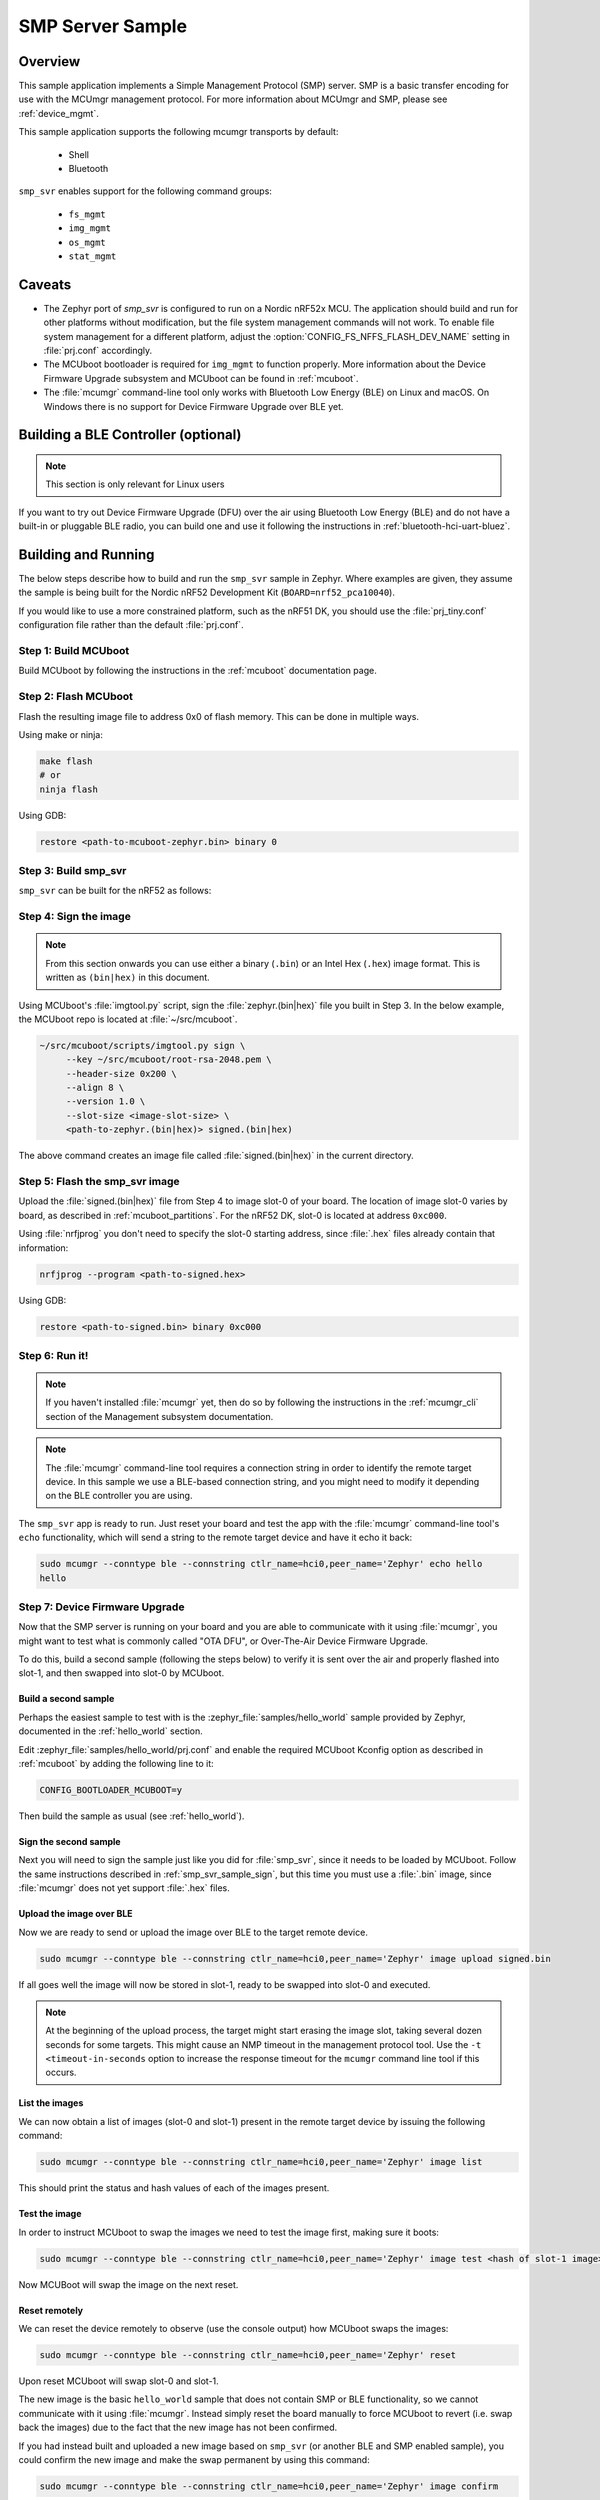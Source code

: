 .. _smp_svr_sample:

SMP Server Sample
#################

Overview
********

This sample application implements a Simple Management Protocol (SMP) server.
SMP is a basic transfer encoding for use with the MCUmgr management protocol.
For more information about MCUmgr and SMP, please see :ref:`device_mgmt`.

This sample application supports the following mcumgr transports by default:

    * Shell
    * Bluetooth

``smp_svr`` enables support for the following command groups:

    * ``fs_mgmt``
    * ``img_mgmt``
    * ``os_mgmt``
    * ``stat_mgmt``

Caveats
*******

* The Zephyr port of `smp_svr` is configured to run on a Nordic nRF52x MCU. The
  application should build and run for other platforms without modification, but
  the file system management commands will not work.  To enable file system
  management for a different platform, adjust the
  :option:`CONFIG_FS_NFFS_FLASH_DEV_NAME` setting in :file:`prj.conf` accordingly.

* The MCUboot bootloader is required for ``img_mgmt`` to function
  properly. More information about the Device Firmware Upgrade subsystem and
  MCUboot can be found in :ref:`mcuboot`.

* The :file:`mcumgr` command-line tool only works with Bluetooth Low Energy (BLE)
  on Linux and macOS. On Windows there is no support for Device Firmware
  Upgrade over BLE yet.

Building a BLE Controller (optional)
************************************

.. note::
   This section is only relevant for Linux users

If you want to try out Device Firmware Upgrade (DFU) over the air using
Bluetooth Low Energy (BLE) and do not have a built-in or pluggable BLE radio,
you can build one and use it following the instructions in
:ref:`bluetooth-hci-uart-bluez`.

Building and Running
********************

The below steps describe how to build and run the ``smp_svr`` sample in
Zephyr. Where examples are given, they assume the sample is being built for
the Nordic nRF52 Development Kit (``BOARD=nrf52_pca10040``).

If you would like to use a more constrained platform, such as the nRF51 DK, you
should use the :file:`prj_tiny.conf` configuration file rather than the default
:file:`prj.conf`.

Step 1: Build MCUboot
=====================

Build MCUboot by following the instructions in the :ref:`mcuboot`
documentation page.

Step 2: Flash MCUboot
======================

Flash the resulting image file to address 0x0 of flash memory.
This can be done in multiple ways.

Using make or ninja:

.. code-block:: console

   make flash
   # or
   ninja flash

Using GDB:

.. code-block:: console

   restore <path-to-mcuboot-zephyr.bin> binary 0

Step 3: Build smp_svr
=====================

``smp_svr`` can be built for the nRF52 as follows:

.. zephyr-app-commands::
    :zephyr-app: samples/subsys/mgmt/mcumgr/smp_svr
    :board: nrf52_pca10040
    :build-dir: nrf52_pca10040
    :goals: build

.. _smp_svr_sample_sign:

Step 4: Sign the image
======================

.. note::
   From this section onwards you can use either a binary (``.bin``) or an
   Intel Hex (``.hex``) image format. This is written as ``(bin|hex)`` in this
   document.

Using MCUboot's :file:`imgtool.py` script, sign the :file:`zephyr.(bin|hex)`
file you built in Step 3. In the below example, the MCUboot repo is located at
:file:`~/src/mcuboot`.

.. code-block:: console

   ~/src/mcuboot/scripts/imgtool.py sign \
        --key ~/src/mcuboot/root-rsa-2048.pem \
        --header-size 0x200 \
        --align 8 \
        --version 1.0 \
        --slot-size <image-slot-size> \
        <path-to-zephyr.(bin|hex)> signed.(bin|hex)

The above command creates an image file called :file:`signed.(bin|hex)` in the
current directory.

Step 5: Flash the smp_svr image
===============================

Upload the :file:`signed.(bin|hex)` file from Step 4 to image slot-0 of your
board.  The location of image slot-0 varies by board, as described in
:ref:`mcuboot_partitions`.  For the nRF52 DK, slot-0 is located at address
``0xc000``.

Using :file:`nrfjprog` you don't need to specify the slot-0 starting address,
since :file:`.hex` files already contain that information:

.. code-block:: console

    nrfjprog --program <path-to-signed.hex>

Using GDB:

.. code-block:: console

    restore <path-to-signed.bin> binary 0xc000

Step 6: Run it!
===============

.. note::
   If you haven't installed :file:`mcumgr` yet, then do so by following the
   instructions in the :ref:`mcumgr_cli` section of the Management subsystem
   documentation.

.. note::
   The :file:`mcumgr` command-line tool requires a connection string in order
   to identify the remote target device. In this sample we use a BLE-based
   connection string, and you might need to modify it depending on the
   BLE controller you are using.


The ``smp_svr`` app is ready to run.  Just reset your board and test the app
with the :file:`mcumgr` command-line tool's ``echo`` functionality, which will
send a string to the remote target device and have it echo it back:

.. code-block:: console

   sudo mcumgr --conntype ble --connstring ctlr_name=hci0,peer_name='Zephyr' echo hello
   hello


Step 7: Device Firmware Upgrade
===============================

Now that the SMP server is running on your board and you are able to communicate
with it using :file:`mcumgr`, you might want to test what is commonly called
"OTA DFU", or Over-The-Air Device Firmware Upgrade.

To do this, build a second sample (following the steps below) to verify
it is sent over the air and properly flashed into slot-1, and then
swapped into slot-0 by MCUboot.

Build a second sample
---------------------

Perhaps the easiest sample to test with is the :zephyr_file:`samples/hello_world`
sample provided by Zephyr, documented in the :ref:`hello_world` section.

Edit :zephyr_file:`samples/hello_world/prj.conf` and enable the required MCUboot
Kconfig option as described in :ref:`mcuboot` by adding the following line to
it:

.. code-block:: console

   CONFIG_BOOTLOADER_MCUBOOT=y

Then build the sample as usual (see :ref:`hello_world`).

Sign the second sample
----------------------

Next you will need to sign the sample just like you did for :file:`smp_svr`,
since it needs to be loaded by MCUboot.
Follow the same instructions described in :ref:`smp_svr_sample_sign`,
but this time you must use a :file:`.bin` image, since :file:`mcumgr` does not
yet support :file:`.hex` files.

Upload the image over BLE
-------------------------

Now we are ready to send or upload the image over BLE to the target remote
device.

.. code-block:: console

   sudo mcumgr --conntype ble --connstring ctlr_name=hci0,peer_name='Zephyr' image upload signed.bin

If all goes well the image will now be stored in slot-1, ready to be swapped
into slot-0 and executed.

.. note::

   At the beginning of the upload process, the target might start erasing
   the image slot, taking several dozen seconds for some targets.  This might
   cause an NMP timeout in the management protocol tool. Use the
   ``-t <timeout-in-seconds`` option to increase the response timeout for the
   ``mcumgr`` command line tool if this occurs.

List the images
---------------

We can now obtain a list of images (slot-0 and slot-1) present in the remote
target device by issuing the following command:

.. code-block:: console

   sudo mcumgr --conntype ble --connstring ctlr_name=hci0,peer_name='Zephyr' image list

This should print the status and hash values of each of the images present.

Test the image
--------------

In order to instruct MCUboot to swap the images we need to test the image first,
making sure it boots:

.. code-block:: console

   sudo mcumgr --conntype ble --connstring ctlr_name=hci0,peer_name='Zephyr' image test <hash of slot-1 image>

Now MCUBoot will swap the image on the next reset.

Reset remotely
--------------

We can reset the device remotely to observe (use the console output) how
MCUboot swaps the images:

.. code-block:: console

   sudo mcumgr --conntype ble --connstring ctlr_name=hci0,peer_name='Zephyr' reset

Upon reset MCUboot will swap slot-0 and slot-1.

The new image is the basic ``hello_world`` sample that does not contain
SMP or BLE functionality, so we cannot communicate with it using
:file:`mcumgr`. Instead simply reset the board manually to force MCUboot
to revert (i.e. swap back the images) due to the fact that the new image has
not been confirmed.

If you had instead built and uploaded a new image based on ``smp_svr``
(or another BLE and SMP enabled sample), you could confirm the
new image and make the swap permanent by using this command:

.. code-block:: console

   sudo mcumgr --conntype ble --connstring ctlr_name=hci0,peer_name='Zephyr' image confirm

Note that if you try to send the very same image that is already flashed in
slot-0 then the procedure will not complete successfully since the hash values
for both slots will be identical.

